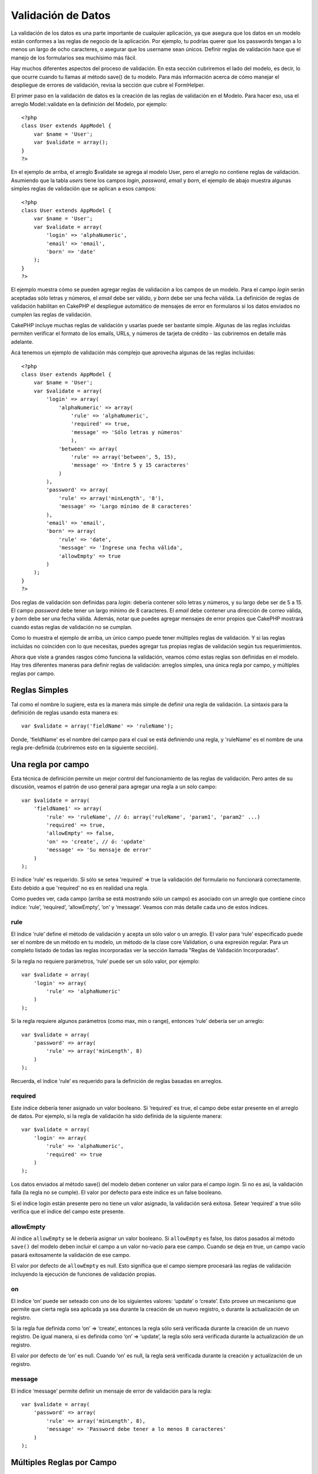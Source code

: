 Validación de Datos
###################

La validación de los datos es una parte importante de cualquier
aplicación, ya que asegura que los datos en un modelo están conformes a
las reglas de negocio de la aplicación. Por ejemplo, tu podrias querer
que los passwords tengan a lo menos un largo de ocho caracteres, o
asegurar que los username sean únicos. Definir reglas de validación hace
que el manejo de los formularios sea muchísimo más fácil.

Hay muchos diferentes aspectos del proceso de validación. En esta
sección cubriremos el lado del modelo, es decir, lo que ocurre cuando tu
llamas al método save() de tu modelo. Para más información acerca de
cómo manejar el despliegue de errores de validación, revisa la sección
que cubre el FormHelper.

El primer paso en la validación de datos es la creación de las reglas de
validación en el Modelo. Para hacer eso, usa el arreglo Model::validate
en la definición del Modelo, por ejemplo:

::

    <?php
    class User extends AppModel {  
        var $name = 'User';
        var $validate = array();
    }
    ?>

En el ejemplo de arriba, el arreglo $validate se agrega al modelo User,
pero el arreglo no contiene reglas de validación. Asumiendo que la tabla
*users* tiene los campos *login*, *password*, *email* y *born*, el
ejemplo de abajo muestra algunas simples reglas de validación que se
aplican a esos campos:

::

    <?php
    class User extends AppModel {
        var $name = 'User';
        var $validate = array(
            'login' => 'alphaNumeric',
            'email' => 'email',
            'born' => 'date'
        );
    }
    ?>

El ejemplo muestra cómo se pueden agregar reglas de validación a los
campos de un modelo. Para el campo *login* serán aceptadas sólo letras y
números, el *email* debe ser válido, y *born* debe ser una fecha válida.
La definición de reglas de validación habilitan en CakePHP el despliegue
automático de mensajes de error en formularos si los datos enviados no
cumplen las reglas de validación.

CakePHP incluye muchas reglas de validación y usarlas puede ser bastante
simple. Algunas de las reglas incluidas permiten verificar el formato de
los emails, URLs, y números de tarjeta de crédito - las cubriremos en
detalle más adelante.

Acá tenemos un ejemplo de validación más complejo que aprovecha algunas
de las reglas incluidas:

::

    <?php
    class User extends AppModel {
        var $name = 'User';
        var $validate = array(
            'login' => array(
                'alphaNumeric' => array(
                    'rule' => 'alphaNumeric',
                    'required' => true,
                    'message' => 'Sólo letras y números'
                    ),
                'between' => array(
                    'rule' => array('between', 5, 15),
                    'message' => 'Entre 5 y 15 caracteres'
                )
            ),
            'password' => array(
                'rule' => array('minLength', '8'),
                'message' => 'Largo mínimo de 8 caracteres'
            ),
            'email' => 'email',
            'born' => array(
                'rule' => 'date',
                'message' => 'Ingrese una fecha válida',
                'allowEmpty' => true
            )
        );
    }
    ?>

Dos reglas de validación son definidas para *login*: debería contener
sólo letras y números, y su largo debe ser de 5 a 15. El campo
*password* debe tener un largo mínimo de 8 caracteres. El *email* debe
contener una dirección de correo válida, y *born* debe ser una fecha
válida. Además, notar que puedes agregar mensajes de error propios que
CakePHP mostrará cuando estas reglas de validación no se cumplan.

Como lo muestra el ejemplo de arriba, un único campo puede tener
múltiples reglas de validación. Y si las reglas incluidas no coinciden
con lo que necesitas, puedes agregar tus propias reglas de validación
según tus requerimientos.

Ahora que viste a grandes rasgos cómo funciona la validación, veamos
cómo estas reglas son definidas en el modelo. Hay tres diferentes
maneras para definir reglas de validación: arreglos simples, una única
regla por campo, y múltiples reglas por campo.

Reglas Simples
==============

Tal como el nombre lo sugiere, esta es la manera más simple de definir
una regla de validación. La sintaxis para la definición de reglas usando
esta manera es:

::

    var $validate = array('fieldName' => 'ruleName');

Donde, 'fieldName' es el nombre del campo para el cual se está
definiendo una regla, y 'ruleName' es el nombre de una regla
pre-definida (cubriremos esto en la siguiente sección).

Una regla por campo
===================

Ésta técnica de definición permite un mejor control del funcionamiento
de las reglas de validación. Pero antes de su discusión, veamos el
patrón de uso general para agregar una regla a un solo campo:

::

    var $validate = array(
        'fieldName1' => array(
            'rule' => 'ruleName', // ó: array('ruleName', 'param1', 'param2' ...)
            'required' => true,
            'allowEmpty' => false,
            'on' => 'create', // ó: 'update'
            'message' => 'Su mensaje de error'
        )
    );

El índice 'rule' es requerido. Si sólo se setea 'required' => true la
validación del formulario no funcionará correctamente. Esto debido a que
'required' no es en realidad una regla.

Como puedes ver, cada campo (arriba se está mostrando sólo un campo) es
asociado con un arreglo que contiene cinco índice: ‘rule’, ‘required’,
‘allowEmpty’, ‘on’ y ‘message’. Veamos con más detalle cada uno de estos
índices.

rule
----

El índice ‘rule’ define el método de validación y acepta un sólo valor o
un arreglo. El valor para ‘rule’ especificado puede ser el nombre de un
método en tu modelo, un método de la clase core Validation, o una
expresión regular. Para un completo listado de todas las reglas
incorporadas ver la sección llamada "Reglas de Validación Incorporadas".

Si la regla no requiere parámetros, ‘rule’ puede ser un sólo valor, por
ejemplo:

::

    var $validate = array(
        'login' => array(
            'rule' => 'alphaNumeric'
        )
    );

Si la regla requiere algunos parámetros (como max, min o range),
entonces ‘rule’ debería ser un arreglo:

::

    var $validate = array(
        'password' => array(
            'rule' => array('minLength', 8)
        )
    );

Recuerda, el índice ‘rule’ es requerido para la definición de reglas
basadas en arreglos.

required
--------

Este índice debería tener asignado un valor booleano. Si ‘required’ es
true, el campo debe estar presente en el arreglo de datos. Por ejemplo,
si la regla de validación ha sido definida de la siguiente manera:

::

    var $validate = array(
        'login' => array(
            'rule' => 'alphaNumeric',
            'required' => true
        )
    );

Los datos enviados al método save() del modelo deben contener un valor
para el campo *login*. Si no es así, la validación falla (la regla no se
cumple). El valor por defecto para este índice es un false booleano.

Si el índice login están presente pero no tiene un valor asignado, la
validación será exitosa. Setear ‘required’ a true sólo verifica que el
índice del campo este presente.

allowEmpty
----------

Al índice ``allowEmpty`` se le debería asignar un valor booleano. Si
``allowEmpty`` es false, los datos pasados al método ``save()`` del
modelo deben incluir el campo a un valor no-vacío para ese campo. Cuando
se deja en true, un campo vacío pasará exitosamente la validación de ese
campo.

El valor por defecto de ``allowEmpty`` es null. Esto significa que el
campo siempre procesará las reglas de validación incluyendo la ejecución
de funciones de validación propias.

on
--

El índice ‘on’ puede ser seteado con uno de los siguientes valores:
‘update’ o ‘create’. Esto provee un mecanismo que permite que cierta
regla sea aplicada ya sea durante la creación de un nuevo registro, o
durante la actualización de un registro.

Si la regla fue definida como ‘on’ => ‘create’, entonces la regla sólo
será verificada durante la creación de un nuevo registro. De igual
manera, si es definida como ‘on’ => ‘update’, la regla sólo será
verificada durante la actualización de un registro.

El valor por defecto de ‘on’ es null. Cuando ‘on’ es null, la regla será
verificada durante la creación y actualización de un registro.

message
-------

El índice ‘message’ permite definir un mensaje de error de validación
para la regla:

::

    var $validate = array(
        'password' => array(
            'rule' => array('minLength', 8),
            'message' => 'Password debe tener a lo menos 8 caracteres'
        )
    );

Múltiples Reglas por Campo
==========================

La técnica descrita anteriormente nos entrega mayor flexibilidad que la
asignación de reglas simples, pero hay un paso adicional que podemos
tomar para lograr un control más fino de la validación de datos. La
siguiente técnica que revisaremos nos permite asignar múltiples reglas
de validación por cada campo de un modelo.

Si quieres asignar múltiples reglas de validación a un sólo campo,
básicamente así es cómo se verá:

::

     
    var $validate = array(
        'nombreCampo' => array(
            'nombreRegla' => array(
                'rule' => 'nombreRegla',
                // acá van índices extra como on, required, etc.
            ),
            'nombreRegla2' => array(
                'rule' => 'nombreRegla2',
                // acá van índices extra como on, required, etc.
            )
        )
    );

Como puedes ver, esto es bastante similar a lo que hicimos en la sección
previa. Anteriormente, por cada campo teníamos un sólo arreglo con
parámetros de validación. En este caso, cada ‘nombreCampo’ consiste en
un arreglo de índices de reglas. Cada ‘nombreRegla’ contiene un arreglo
distinto con parámetros de validación.

Esto se entiende mejor con un ejemplo práctico:

::

    var $validate = array(
        'login' => array(
            'alphanumeric' => array(
                'rule' => 'alphaNumeric',  
                'message' => 'Se permiten sólo letras y números',
                'last' => true
             ),
            'minlength' => array(
                'rule' => array('minLength', '8'),  
               'message' => 'Largo mínimo de 8 caracteres'
            ),  
        )
    );

El ejemplo de arriba define dos reglas para el campo login: alphanumeric
y minLength. Como puedes ver, cada regla se identifica con un nombre de
índice. En este caso particular, los nombres de índice son similares a
las reglas que usan, pero el nombre de índice puede ser cualquier
nombre.

Por defecto CakePHP trata de validar un campo usando todas las reglas de
validación declaradas para él y retorna un mensaje de error para la
última regla no satisfecha. Pero si el índice ``last`` es dejado como
``true`` y la regla no es satisfecha, entonces se mostrará el mensaje de
error para esa regla y no se validará ninguna regla adicional. Asi que
si prefieres mostrar un mensaje de error para la primera regla no
satisfecha entonces debes dejar ``'last' => true`` por cada regla.

Si vas a usar mensajes de error internacionalizados podrias quierer
especificar los mensajes de error en las vistas:

::

    echo $form->input('login', array(
        'label' => __('Login', true), 
        'error' => array(
                'alphanumeric' => __('Se permiten sólo letras y números', true),
                'minlength' => __('Largo mínimo de 8 caracteres', true)
            )
        )
    );

El campo ahora está totalmente internacionalizado, y puedes eliminar los
mensajes del modelo. Para más información acerca de la función \_\_()
ver "Localization & Internationalization"

Reglas de Validación Incorporadas
=================================

La clase Validation de CakePHP contiene muchas reglas de validación
incorporadas que pueden hacer mucho más fácil la validación de datos.
Esta clase contiene muchas técnicas de validación frecuentemente usadas
que no necesitarás escribir por tu cuenta. Abajo encontrarás una lista
completa de todas las reglas, junto ejemplos de uso.

alphaNumeric
------------

Los datos para el campo deben contener sólo letras y números.

::

    var $validate = array(
        'login' => array(
            'rule' => 'alphaNumeric',
            'message' => 'Los nombres de usuario deben contener sólo letras y números.'
        )
    );

between
-------

El largo de los datos para el campo debe estar dentro de un rango
numérico específico. Se debe indicar un valor mínimo y máximo.

::

    var $validate = array(
        'password' => array(
            'rule' => array('between', 5, 15),
            'message' => 'Las contraseñas deben tener un largo entre 5 y 15 caracteres.'
        )
    );

blank
-----

Esta regla es usada para asegurar que el campo es dejado en blanco o con
sólo espacios en blanco como su valor. Los espacios en blanco incluyen
los caracteres de la barra espaciadora, tabulador, retorno de carro y
nueva línea.

::

    var $validate = array(
        'id' => array(
            'rule' => 'blank',
            'on' => 'create'
        )
    );

boolean
-------

El campo debe contener un valor booleano. Los valores aceptados son
“true” o “false”, los enteros 0 o 1 y las cadenas "0" o "1".

::

    var $validate = array(
        'myCheckbox' => array(
            'rule' => array('boolean'),
            'message' => 'Valor incorrecto en myCheckbox'
        )
    );

cc
--

Esta regla es usada para verificar si los datos corresponden a un número
de tarjeta de credito válido. Acepta tres parámetros: ‘type’, ‘deep’ y
‘regex’.

El ‘type’ puede ser ‘fast’, ‘all’ o cualquiera de los siguientes:

-  bankcard
-  diners
-  disc
-  electron
-  enroute
-  jcb
-  maestro
-  mc
-  solo
-  switch
-  visa
-  voyager

Si ‘type’ es dejado en ‘fast’, se validan los datos contra el formato
numérico de las principales tarjetas de crédito. También se puede dejar
‘type’ como un arreglo con todos los tipos de validaciones que se quiere
satisfacer.

El índice ‘deep’ debería dejarse con un valor booleano. Si es verdadero,
la validación usará el algoritmo de Luhn para tarjetas de crédito
(`https://en.wikipedia.org/wiki/Luhn\_algorithm <https://en.wikipedia.org/wiki/Luhn_algorithm>`_).
Por defecto el valor se asume como falso.

El índice ‘regex’ permite indicar una expersión regular propia que será
usada para validar el número de tarjeta de credito.

::

    var $validate = array(
        'ccnumber' => array(
            'rule' => array('cc', array('visa', 'maestro'), false, null),
            'message' => 'El número de tarjeta de crédito que ha suministrado no es válido.'
        )
    );

comparison
----------

Esta regla es usada para comparar valores numéricos. Soporta “is
greater”, “is less”, “greater or equal”, “less or equal”, “is less”,
“equal to”, y “not equal”. A continuación algunos ejemplos:

::

    var $validate = array(
        'age' => array(
            'rule' => array('comparison', '>=', 18),
            'message' => 'Debe tener al menos 18 años para calificar.'
        )
    );

    var $validate = array(
        'age' => array(
            'rule' => array('comparison', 'greater or equal', 18),
            'message' => 'Debe tener al menos 18 años para calificar.'
        )
    );

date
----

Esta regla asegura que los datos enviados esten en un formato de fecha
válido. Un único parámetro (que puede ser un arreglo) puede ser pasado y
que será usado para verificar el formato de la fecha indicada. El valor
del parámetro puede ser uno de los siguientes formatos:

-  ‘dmy’ por ejemplo 27-12-2006 o 27-12-06 (los separadores pueden ser
   espacio, punto, guion, slash)
-  ‘mdy’ por ejemplo 12-27-2006 or 12-27-06 (los separadores pueden ser
   espacio, punto, guion, slash)
-  ‘ymd’ por ejemplo 2006-12-27 or 06-12-27 (los separadores pueden ser
   espacio, punto, guion, slash)
-  ‘dMy’ por ejemplo 27 December 2006 o 27 Dec 2006
-  ‘Mdy’ por ejemplo December 27, 2006 o Dec 27, 2006 (la coma es
   opcional)
-  ‘My’ por ejemplo (December 2006 o Dec 2006)
-  ‘my’ por ejemplo 12/2006 o 12/06 (los separadores pueden ser espacio,
   punto, guion, slash)

Si no especifica ningún índice, se usará el índice por defecto ‘ymd’.

::

    var $validate = array(
        'born' => array(
            'rule' => 'date',
            'message' => 'Ingrese una fecha válida usando el formato AA-MM-DD.',
            'allowEmpty' => true
        )
    );

Mientras que muchos almacenes de datos (motores de bases de datos)
requieren cierto formato de datos, podrias considerar aceptar una amplia
variedad de formatos de fechas y luego convertirlos, en vez de forzar a
los usuarios a ingresar cierto formato. Entre más trabajo puedas hacer
por tus usuarios, mejor.

decimal
-------

Esta regla asegura que el dato es un número decimal válido. Se puede
pasar un parámetro para especificar la cantidad de dígitos requeridos
después del punto decimal. Si no se pasa ningún parámetro, el dato será
validado como un número de punto flotante científico, que causará que la
validación no sea satisfecha si es que no se encuentra ningún dígito
después del punto decimal.

::

    var $validate = array(
        'price' => array(
            'rule' => array('decimal', 2)
        )
    );

email
-----

Esta regla verifica que el dato sea una dirección de correo electrónico
válida. Al pasar un valor booleano verdadero como segundo parámetro se
tratará también de verificar que el host de la dirección sea válido.

::

    var $validate = array('email' => array('rule' => 'email'));
     
    var $validate = array(
        'email' => array(
            'rule' => array('email', true),
            'message' => 'Por favor indique una dirección de correo electrónico válida.'
        )
    );

equalTo
-------

Esta regla asegura que el valor sea equivalente a, y del mismo tipo que
el valor indicado.

::

    var $validate = array(
        'food' => array(
            'rule' => array('equalTo', 'cake'),  
            'message' => 'El valor debe ser el string cake'
        )
    );

extension
---------

Esta regla verifica que la extensión de archivo sea como .jpg o .png.
Para permitir múltiples extensiones estas se deben pasar dentro de un
arreglo.

::

    var $validate = array(
        'image' => array(
            'rule' => array('extension', array('gif', 'jpeg', 'png', 'jpg'),
            'message' => 'Por favor indique una imágen válida.'
        )
    );

file
----

Esta sección aún tiene que ser escrita, si tienes una idea de qué poner
aqui, por favor usa los links y déjanos saber tu sugerencia!

ip
--

Esta regla asegura que haya sido ingresada una dirección IPv4 válida.

::

    var $validate = array(
        'clientip' => array(
            'rule' => 'ip',
            'message' => 'Por favor ingrese una dirección IP válida.'
        )
    );

isUnique
--------

El dato para este campo debe ser único, no puede ser usado por ningún
otro registro.

::

    var $validate = array(
        'login' => array(
            'rule' => 'isUnique',
            'message' => 'Este nombre de usuario ya ha sido asignado.'
        )
    );

minLength
---------

Esta regla asegura que el dato cumple con un requisito de largo mínimo.

::

    var $validate = array(
        'login' => array(
            'rule' => array('minLength', '8'),  
            'message' => 'Los nombres de usuario deben tener un largo de al menos 8 caracteres.'
        )
    );

maxLength
---------

Esta regla asegura que el dato siempre esté dentro del requisito de
largo máximo.

::

    var $validate = array(
        'login' => array(
            'rule' => array('maxLength', '15'),  
            'message' => 'Los nombres de usuario no pueden tener un largo mayor a 15 caracteres.'
        )
    );

money
-----

Esta regla asegura que el valor sea una cantidad en formato monetario
válido.

El segundo parámetro define dónde se ubica el símbolo: left/right
(izquierda/derecha).

::

    var $validate = array(
        'salary' => array(
            'rule' => array('money', 'left'),
            'message' => 'Por favor ingrere una cantidad monetaria válida.'
        )
    );

multiple
--------

Empleado para validar campos input select multiple. Soporta los
paramentros "in", "max" y "min".

::

    var $validate = array(
        'multiple' => array(
            'rule' => array('multiple', array('in' => array('foo', 'bar'), 'min' => 1, 'max' => 3)),
            'message' => 'Por favor seleccione una, dos o tres opciones'
        )
    );

inList
------

Esta regla asegura que el valor está dentro de un conjunto dado.
Necesita de un arreglo de valores. El valor es válido si coincide con
uno de los valores del arreglo indicado.

Example:

::

        var $validate = array(
          'function' => array(
            'allowedChoice' => array(
                'rule' => array('inList', array('Foo', 'Bar')),
                'message' => 'Ingreso Foo o ingrese Bar.'
            )
          )
        );

numeric
-------

Verifica si el dato ingresado es un número válido.

::

    var $validate = array(
        'cars' => array(
            'rule' => 'numeric',  
            'message' => 'Por favor indique la cantidad de vehículos.'
        )
    );

notEmpty
--------

Regla básica para asegurar que un campo no este vacío.

::

    var $validate = array(
        'title' => array( 
            'rule' => 'notEmpty',
            'message' => 'Este campo no puede quedar vacío.'
        )
    );

phone
-----

Phone valida números telefónicos de EE.UU. Si quieres validar números
telefónicos que no sean de EE.UU. puedes proveer una expresión regular
como segundo parámetro para cubrir formatos adicionales.

::

    var $validate = array(
        'phone' => array(
            'rule' => array('phone', null, 'us')
        )
    );

postal
------

Postal es usado para validar códigos ZIP de EE.UU. (us), Canada (ca),
Reino Unido (uk), Italia (it), Alemania (de) y Bélgica (be). Para otros
formatos ZIP puedes proveer una expersión regular como segundo
parámetro.

::

    var $validate = array(
        'zipcode' => array(
            'rule' => array('postal', null, 'us')
        )
    );

range
-----

Esta regla asegura que el valor esté dentro de un rango dado. Si no se
indica un rango, la regla va a verificar si el valor es un número finito
válido en la actual plataforma.

::

    var $validate = array(
        'number' => array(
            'rule' => array('range', 0, 10),
            'message' => 'Por favor ingrese un número entre 0 y 10'
        )
    );

El ejemplo de arriba aceptará cualquier valor mayor a 0 (por ejemplo
0.01) y menor a 10 (por ejemplo 9.99).

ssn
---

Ssn valida los números de seguridad social de EE.UU. (us), Dinamarca
(dk), y los Paises Bajos (nl). Para otros formatos de números de
seguridad social puedes proveer una expersión regular.

::

    var $validate = array(
        'ssn' => array(
            'rule' => array('ssn', null, 'us')
        )
    );

url
---

Esta regla verifica formatos de URL válidos. Soporta los protocolos
http(s), ftp(s), file, news, y gopher.

::

    var $validate = array(
        'website' => array(
            'rule' => 'url'
        )
    );

Reglas de Validación Personalizadas
===================================

Si hasta el momento no has encontrado lo que buscabas, siempre podrás
crear tus propias reglas de validación personalizadas. Hay dos maneras
de hacer esto: definiendo expresiones regulares personalizadas, o
creando métodos de validación personalizados.

Validación Personalizada Mediante Expresiones Relugares
-------------------------------------------------------

Si la técnica de validación que necesitas usar puede ser completada
usando expresiones regulares, puedes definir una expresión personalizada
como una regla de validación de un campo.

::

    var $validate = array(
        'login' => array(
            'rule' => array('custom', '/^[a-z0-9]{3,}$/i'),  
            'message' => 'Sólo letras y enteros, mínimo 3 caracteres'
        )
    );

El ejemplo de arriba verifica si login contiene sólo letras y enteros,
con un largo mínimo de tres caracteres.

Validación Mediante Métodos Personalizados
------------------------------------------

Algunas veces revisar los datos usando expresiones regulares no es
suficiente. Por ejemplo, si quieres asegurar que un código promocional
sólo pueda ser usado 25 veces, necesitas agregar una función de
validación personalizada, como se muestra más abajo:

::

    <?php
    class User extends AppModel {
        var $name = 'User';
      
        var $validate = array(
            'promotion_code' => array(
                'rule' => array('limitDuplicates', 25),
                'message' => 'Este código ha sido usado demasiadas veces.'
            )
        );
     
        function limitDuplicates($data, $limit){
            $existing_promo_count = $this->find( 'count', array('conditions' => $data, 'recursive' => -1) );
            return $existing_promo_count < $limit;
        }
    }
    ?>

Si quieres pasar parámetros a tu función de validación personalizada,
agrega elementos extra al arreglo ‘rule’ y trátalos como parámetros
extra (despúes del parámetro principal ``$data``) en tu función
personalizada.

Tu función de validación personalizada puede estar en el modelo (como en
el ejemplo de arriba), o en un behavior implementado por el modelo. Esto
incluye los modelos mapeados.

Notar que los métodos del model/behavior son verificados primero, antes
de buscar un método en la clase ``Validation``. Esto significa que
puedes sobreescribir métodos de validación existentes (como por ejemplo
``alphaNumeric()``) en el nivel de aplicación (agregando el método a
``AppModel``), o en el nivel de modelo.

Validando datos desde el Controlador
====================================

Mientras que normalmente sólo usarás el método save del modelo, habrán
veces que te gustaría validar los datos sin guardarlos. Por ejemplo,
podrías querer mostrar algo de información adicional al usuario antes de
guardar los datos a la base de datos. Validar datos requiere de un
proceso ligeramente distinto al de sólo guardar los datos.

Primero, debes setear los datos al modelo:

::

    $this->ModelName->set( $this->data );

Luego, para verificar si los datos se validan correctamente, usa el
método validates del modelo, que retornará true si es que se valida y
false si es que no:

::

    if ($this->ModelName->validates()) {
        // paso la lógica de validación
    } else {
        // no paso la lógica de validadición
    }

El método validates invoca el método invalidFields que le asignará un
valor a la propiedad validationErrors del modelo. El método
invalidFields también retorna los datos como su resultado.

::

    $errors = $this->ModelName->invalidFields(); // contiene el arrego validationErrors 

Es importante notar que los datos se deben primero setear al modelo
antes de poder validarlos. Esto es diferente al método save que permite
pasar los datos como un parámetro. También, ten en cuenta que no es
necesario llamar a validates antes de llamar a save ya que save validará
automáticamente los datos antes realmente de guardarlos.
